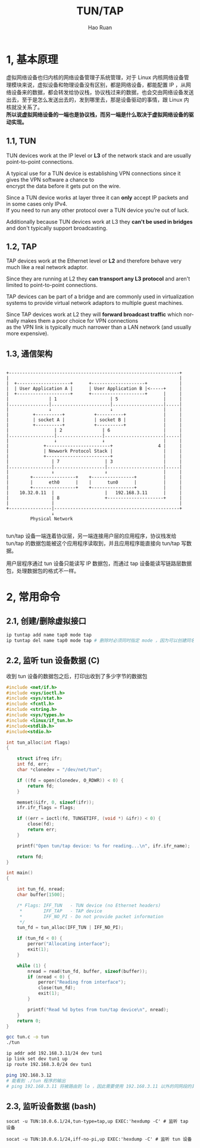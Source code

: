 #+TITLE:     TUN/TAP
#+AUTHOR:    Hao Ruan
#+EMAIL:     ruanhao1116@gmail.com
#+LANGUAGE:  en
#+LINK_HOME: http://www.github.com/ruanhao
#+HTML_HEAD: <link rel="stylesheet" type="text/css" href="../css/style.css" />
#+OPTIONS:   H:2 num:nil \n:nil @:t ::t |:t ^:{} _:{} *:t TeX:t LaTeX:t
#+STARTUP:   showall


* 1, 基本原理

虚拟网络设备也归内核的网络设备管理子系统管理，对于 Linux 内核网络设备管理模块来说，虚拟设备和物理设备没有区别，都是网络设备，都能配置 IP ，从网络设备来的数据，都会转发给协议栈，协议栈过来的数据，也会交由网络设备发送出去，至于是怎么发送出去的，发到哪里去，那是设备驱动的事情，跟 Linux 内核就没关系了。\\
*所以说虚拟网络设备的一端也是协议栈，而另一端是什么取决于虚拟网络设备的驱动实现。*

** 1.1, TUN

TUN devices work at the IP level or *L3* of the network stack and are usually point-to-point connections.

A typical use for a TUN device is establishing VPN connections since it gives the VPN software a chance to \\
encrypt the data before it gets put on the wire.

Since a TUN device works at layer three it can *only* accept IP packets and in some cases only IPv4. \\
If you need to run any other protocol over a TUN device you’re out of luck.

Additionally because TUN devices work at L3 they *can't be used in bridges* and don't typically support broadcasting.

** 1.2, TAP

TAP devices work at the Ethernet level or *L2* and therefore behave very much like a real network adaptor.

Since they are running at L2 they *can transport any L3 protocol* and aren't limited to point-to-point connections.

TAP devices can be part of a bridge and are commonly used in virtualization systems to provide virtual network adaptors to multiple guest machines.

Since TAP devices work at L2 they will *forward broadcast traffic* which normally makes them a poor choice for VPN connections \\
as the VPN link is typically much narrower than a LAN network (and usually more expensive).

** 1.3, 通信架构

#+BEGIN_EXAMPLE

+----------------------------------------------------------------+
|                                                                |
|  +--------------------+      +--------------------+            |
|  | User Application A |      | User Application B |<-----+     |
|  +--------------------+      +--------------------+      |     |
|               | 1                    | 5                 |     |
|...............|......................|...................|.....|
|               ↓                      ↓                   |     |
|         +----------+           +----------+              |     |
|         | socket A |           | socket B |              |     |
|         +----------+           +----------+              |     |
|                 | 2               | 6                    |     |
|.................|.................|......................|.....|
|                 ↓                 ↓                      |     |
|             +------------------------+                 4 |     |
|             | Newwork Protocol Stack |                   |     |
|             +------------------------+                   |     |
|                | 7                 | 3                   |     |
|................|...................|.....................|.....|
|                ↓                   ↓                     |     |
|        +----------------+    +----------------+          |     |
|        |      eth0      |    |      tun0      |          |     |
|        +----------------+    +----------------+          |     |
|    10.32.0.11  |                   |   192.168.3.11      |     |
|                | 8                 +---------------------+     |
|                |                                               |
+----------------|-----------------------------------------------+
                 ↓
         Physical Network

#+END_EXAMPLE

tun/tap 设备一端连着协议层，另一端连接用户层的应用程序，协议栈发给 tun/tap 的数据包能被这个应用程序读取到，并且应用程序能直接向 tun/tap 写数据。

用户层程序通过 tun 设备只能读写 IP 数据包，而通过 tap 设备能读写链路层数据包，处理数据包的格式不一样。



* 2, 常用命令

** 2.1, 创建/删除虚拟接口

#+BEGIN_SRC sh
ip tuntap add name tap0 mode tap
ip tuntap del name tap0 mode tap # 删除时必须同时指定 mode ，因为可以创建同名的 tun 或 tap 设备
#+END_SRC

** 2.2, 监听 tun 设备数据 (C)

收到 tun 设备的数据包之后，打印出收到了多少字节的数据包

#+BEGIN_SRC c
  #include <net/if.h>
  #include <sys/ioctl.h>
  #include <sys/stat.h>
  #include <fcntl.h>
  #include <string.h>
  #include <sys/types.h>
  #include <linux/if_tun.h>
  #include<stdlib.h>
  #include<stdio.h>

  int tun_alloc(int flags)
  {

      struct ifreq ifr;
      int fd, err;
      char *clonedev = "/dev/net/tun";

      if ((fd = open(clonedev, O_RDWR)) < 0) {
          return fd;
      }

      memset(&ifr, 0, sizeof(ifr));
      ifr.ifr_flags = flags;

      if ((err = ioctl(fd, TUNSETIFF, (void *) &ifr)) < 0) {
          close(fd);
          return err;
      }

      printf("Open tun/tap device: %s for reading...\n", ifr.ifr_name);

      return fd;
  }

  int main()
  {

      int tun_fd, nread;
      char buffer[1500];

      /* Flags: IFF_TUN   - TUN device (no Ethernet headers)
       ,*        IFF_TAP   - TAP device
       ,*        IFF_NO_PI - Do not provide packet information
       ,*/
      tun_fd = tun_alloc(IFF_TUN | IFF_NO_PI);

      if (tun_fd < 0) {
          perror("Allocating interface");
          exit(1);
      }

      while (1) {
          nread = read(tun_fd, buffer, sizeof(buffer));
          if (nread < 0) {
              perror("Reading from interface");
              close(tun_fd);
              exit(1);
          }

          printf("Read %d bytes from tun/tap device\n", nread);
      }
      return 0;
  }
#+END_SRC

#+BEGIN_SRC sh
gcc tun.c -o tun
./tun

ip addr add 192.168.3.11/24 dev tun1
ip link set dev tun1 up
ip route 192.168.3.0/24 dev tun1

ping 192.168.3.12
# 能看到 ./tun 程序的输出
# ping 192.168.3.11 将被路由到 lo ，因此需要使用 192.168.3.11 以外的同网段的其他地址
#+END_SRC

** 2.3, 监听设备数据 (bash)

#+BEGIN_SRC
socat -u TUN:10.0.6.1/24,tun-type=tap,up EXEC:'hexdump -C' # 监听 tap 设备

socat -u TUN:10.0.6.1/24,iff-no-pi,up EXEC:'hexdump -C' # 监听 tun 设备
#+END_SRC
